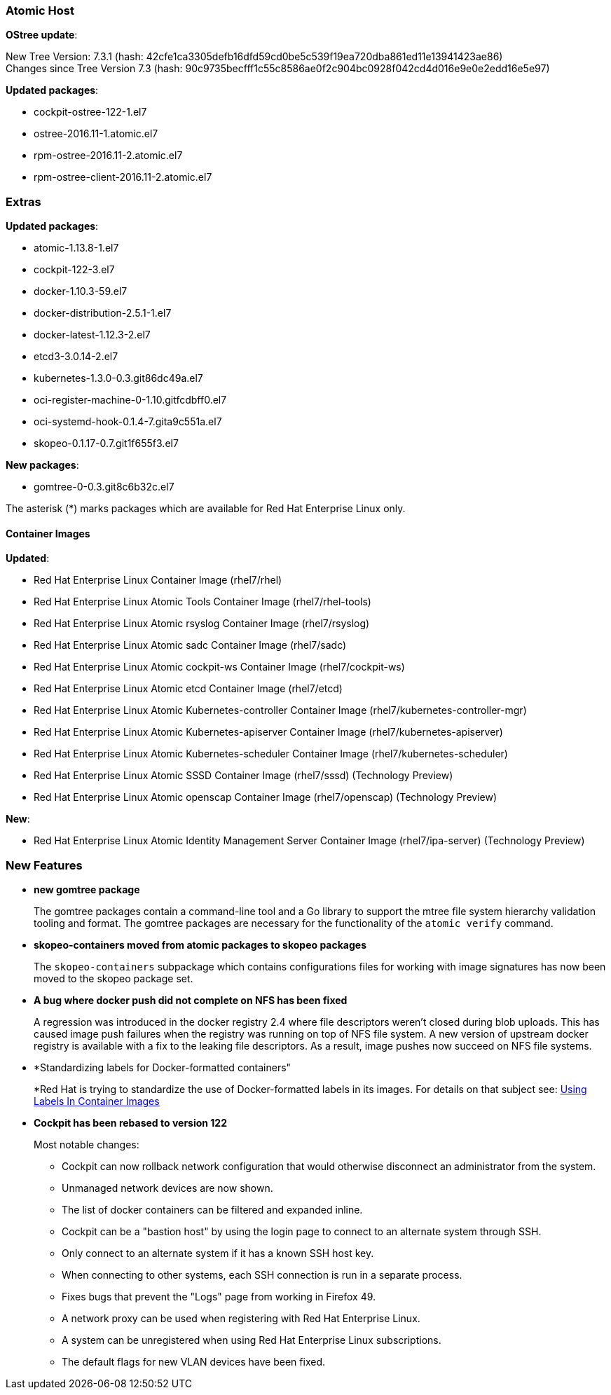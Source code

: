 === Atomic Host

*OStree update*:

New Tree Version: 7.3.1 (hash: 42cfe1ca3305defb16dfd59cd0be5c539f19ea720dba861ed11e13941423ae86) +
Changes since Tree Version 7.3 (hash: 90c9735becfff1c55c8586ae0f2c904bc0928f042cd4d016e9e0e2edd16e5e97)

*Updated packages*:

* cockpit-ostree-122-1.el7
* ostree-2016.11-1.atomic.el7
* rpm-ostree-2016.11-2.atomic.el7
* rpm-ostree-client-2016.11-2.atomic.el7

=== Extras

*Updated packages*:

* atomic-1.13.8-1.el7
* cockpit-122-3.el7
* docker-1.10.3-59.el7
* docker-distribution-2.5.1-1.el7
* docker-latest-1.12.3-2.el7
* etcd3-3.0.14-2.el7
* kubernetes-1.3.0-0.3.git86dc49a.el7
* oci-register-machine-0-1.10.gitfcdbff0.el7
* oci-systemd-hook-0.1.4-7.gita9c551a.el7
* skopeo-0.1.17-0.7.git1f655f3.el7

*New packages*:

* gomtree-0-0.3.git8c6b32c.el7

The asterisk (*) marks packages which are available for Red Hat Enterprise Linux only.

==== Container Images

*Updated*:

*	Red Hat Enterprise Linux Container Image (rhel7/rhel)
*	Red Hat Enterprise Linux Atomic Tools Container Image (rhel7/rhel-tools)
*	Red Hat Enterprise Linux Atomic rsyslog Container Image (rhel7/rsyslog)
*	Red Hat Enterprise Linux Atomic sadc Container Image (rhel7/sadc)
*	Red Hat Enterprise Linux Atomic cockpit-ws Container Image (rhel7/cockpit-ws)
*	Red Hat Enterprise Linux Atomic etcd Container Image (rhel7/etcd)
*	Red Hat Enterprise Linux Atomic Kubernetes-controller Container Image (rhel7/kubernetes-controller-mgr)
*	Red Hat Enterprise Linux Atomic Kubernetes-apiserver Container Image (rhel7/kubernetes-apiserver)
*	Red Hat Enterprise Linux Atomic Kubernetes-scheduler Container Image (rhel7/kubernetes-scheduler)
*	Red Hat Enterprise Linux Atomic SSSD Container Image (rhel7/sssd) (Technology Preview)
* Red Hat Enterprise Linux Atomic openscap Container Image (rhel7/openscap) (Technology Preview)

*New*:

* Red Hat Enterprise Linux Atomic Identity Management Server Container Image (rhel7/ipa-server) (Technology Preview)


=== New Features

* *new gomtree package*
+
// https://bugzilla.redhat.com/show_bug.cgi?id=XXXXXX
+
The gomtree packages contain a command-line tool and a Go library to support the mtree file system hierarchy validation tooling and format. The gomtree packages are necessary for the functionality of the `atomic verify` command.

* *skopeo-containers moved from atomic packages to skopeo packages*
+
The `skopeo-containers` subpackage which contains configurations files for working with image signatures has now been moved to the skopeo package set.

* *A bug where docker push did not complete on NFS has been fixed*
+
A regression was introduced in the docker registry 2.4 where file descriptors weren't closed during blob uploads. This has caused image push failures when the registry was running on top of NFS file system. A new version of upstream docker registry is available with a fix to the leaking file descriptors. As a result, image pushes now succeed on NFS file systems.

* *Standardizing labels for Docker-formatted containers"
+
*Red Hat is trying to standardize the use of Docker-formatted labels in its images. For details on that subject see: link:https://access.redhat.com/articles/2796051[Using Labels In Container Images]

* *Cockpit has been rebased to version 122*
+
// https://bugzilla.redhat.com/show_bug.cgi?id=1390273
+
Most notable changes:
+
** Cockpit can now rollback network configuration that would otherwise disconnect an administrator from the system.
** Unmanaged network devices are now shown.
** The list of docker containers can be filtered and expanded inline.
** Cockpit can be a "bastion host" by using the login page to connect to an alternate system through SSH.
** Only connect to an alternate system if it has a known SSH host key.
** When connecting to other systems, each SSH connection is run in a separate process.
** Fixes bugs that prevent the "Logs" page from working in Firefox 49.
** A network proxy can be used when registering with Red Hat Enterprise Linux.
** A system can be unregistered when using Red Hat Enterprise Linux subscriptions.
** The default flags for new VLAN devices have been fixed.

